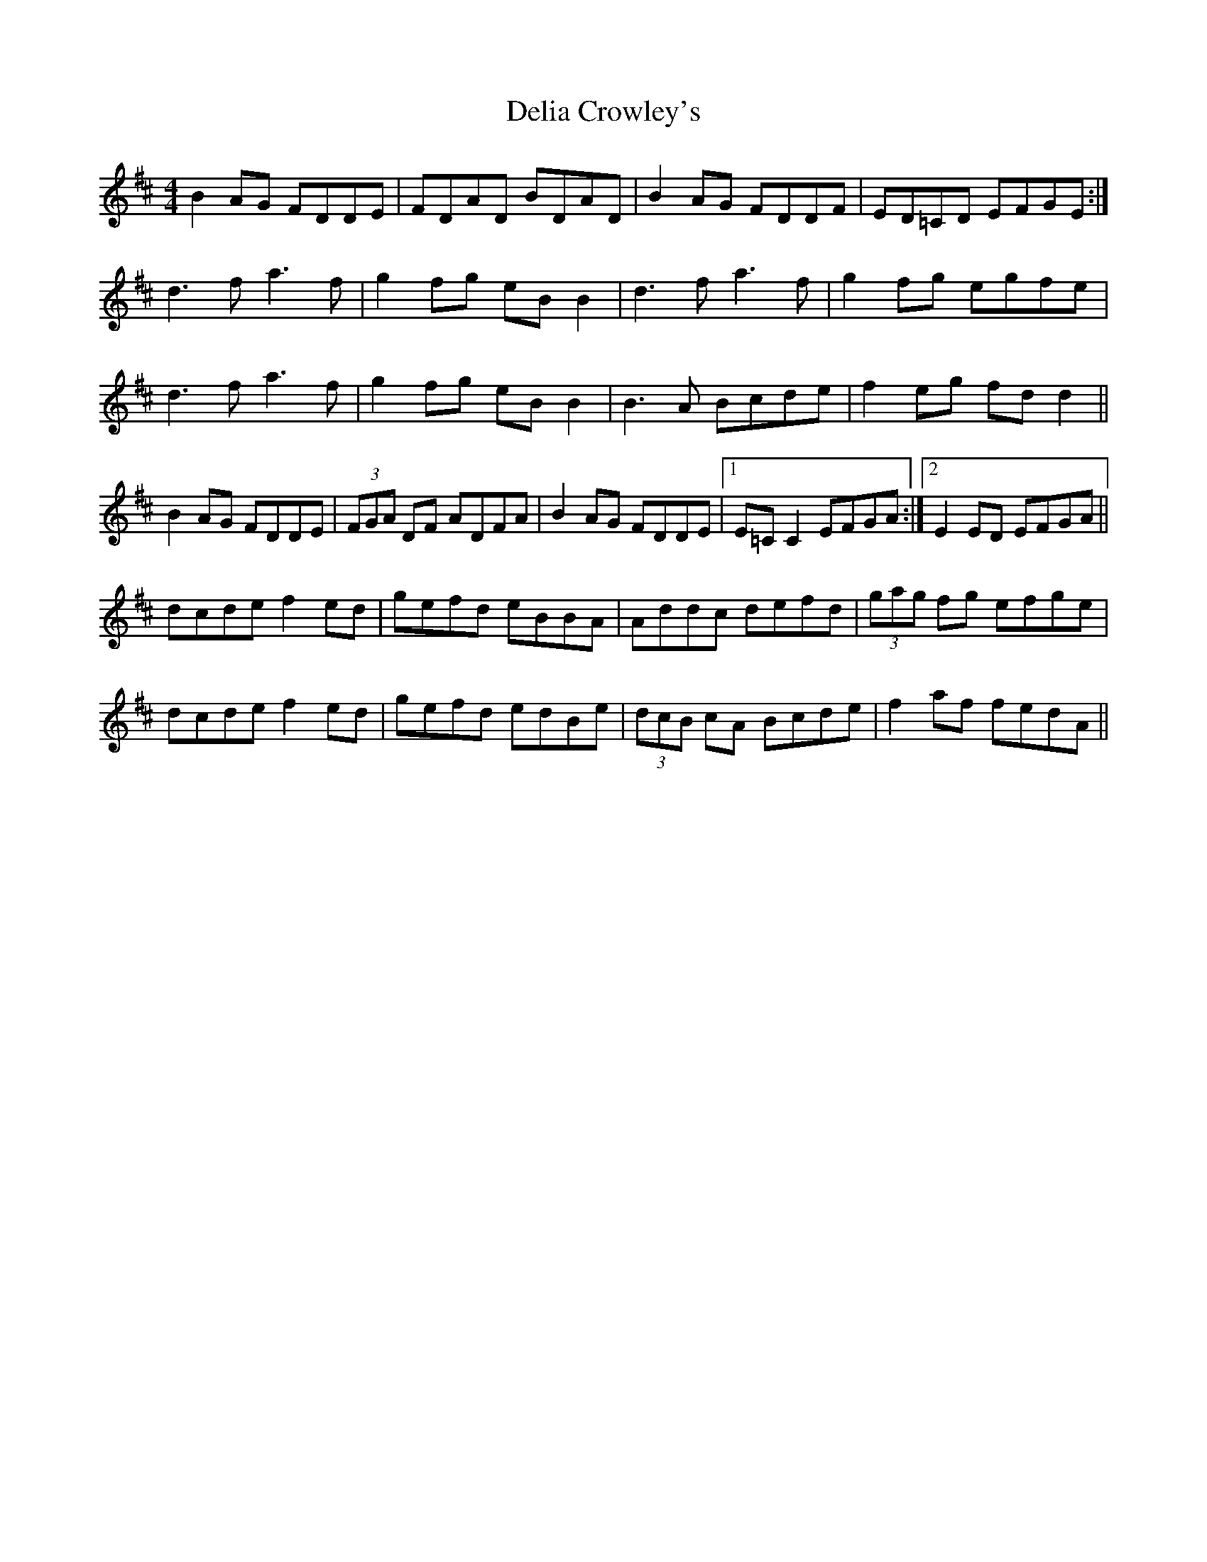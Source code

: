 X: 9757
T: Delia Crowley's
R: reel
M: 4/4
K: Dmajor
B2AG FDDE|FDAD BDAD|B2AG FDDF|ED=CD EFGE:|
d3f a3f|g2fg eBB2|d3f a3f|g2fg egfe|
d3f a3f|g2fg eBB2|B3A Bcde|f2eg fdd2||
B2AG FDDE|(3FGA DF ADFA|B2AG FDDE|1 E=CC2 EFGA:|2 E2ED EFGA||
dcde f2ed|gefd eBBA|Addc defd|(3gag fg efge|
dcde f2ed|gefd edBe|(3dcB cA Bcde|f2af fedA||

